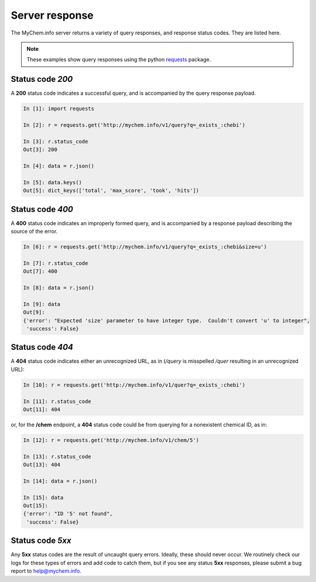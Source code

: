 .. Response status

Server response
***************

The MyChem.info server returns a variety of query responses, and response status codes.  They are listed here.

.. note:: These examples show query responses using the python `requests <http://docs.python-requests.org/en/master/>`_ package.

Status code *200*
-----------------

A **200** status code indicates a successful query, and is accompanied by the query response payload.

.. code-block :: python

    In [1]: import requests

    In [2]: r = requests.get('http://mychem.info/v1/query?q=_exists_:chebi')

    In [3]: r.status_code
    Out[3]: 200

    In [4]: data = r.json()

    In [5]: data.keys()
    Out[5]: dict_keys(['total', 'max_score', 'took', 'hits'])


Status code *400*
-----------------

A **400** status code indicates an improperly formed query, and is accompanied by a response payload describing the source of the error.

.. code-block :: python

    In [6]: r = requests.get('http://mychem.info/v1/query?q=_exists_:chebi&size=u')

    In [7]: r.status_code
    Out[7]: 400

    In [8]: data = r.json()

    In [9]: data
    Out[9]: 
    {'error': "Expected 'size' parameter to have integer type.  Couldn't convert 'u' to integer",
     'success': False}

Status code *404*
-----------------

A **404** status code indicates either an unrecognized URL, as in (*/query* is misspelled */quer* resulting in an unrecognized URL):

.. code-block :: python

    In [10]: r = requests.get('http://mychem.info/v1/quer?q=_exists_:chebi')

    In [11]: r.status_code
    Out[11]: 404

or, for the **/chem** endpoint, a **404** status code could be from querying for a nonexistent chemical ID, as in:

.. code-block :: python

    In [12]: r = requests.get('http://mychem.info/v1/chem/5')

    In [13]: r.status_code
    Out[13]: 404

    In [14]: data = r.json()

    In [15]: data
    Out[15]: 
    {'error': "ID '5' not found",
     'success': False}

Status code *5xx*
-----------------

Any **5xx** status codes are the result of uncaught query errors.  Ideally, these should never occur.  We routinely check our logs for these types of errors and add code to catch them, but if you see any status **5xx** responses, please submit a bug report to `help@mychem.info <mailto:help@mychem.info>`_.
